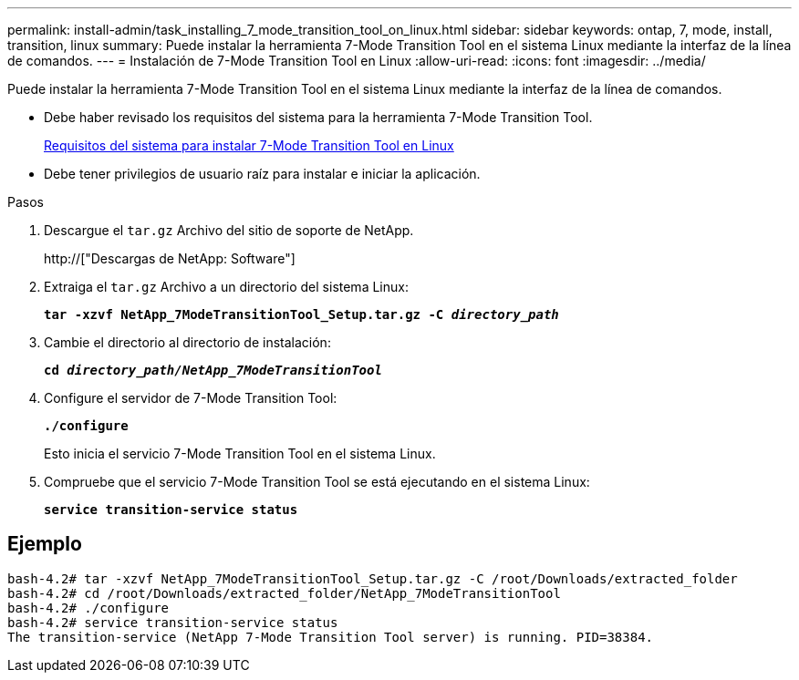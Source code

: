 ---
permalink: install-admin/task_installing_7_mode_transition_tool_on_linux.html 
sidebar: sidebar 
keywords: ontap, 7, mode, install, transition, linux 
summary: Puede instalar la herramienta 7-Mode Transition Tool en el sistema Linux mediante la interfaz de la línea de comandos. 
---
= Instalación de 7-Mode Transition Tool en Linux
:allow-uri-read: 
:icons: font
:imagesdir: ../media/


[role="lead"]
Puede instalar la herramienta 7-Mode Transition Tool en el sistema Linux mediante la interfaz de la línea de comandos.

* Debe haber revisado los requisitos del sistema para la herramienta 7-Mode Transition Tool.
+
xref:concept_system_requirements_for_7_mode_transition_tool_on_linux.adoc[Requisitos del sistema para instalar 7-Mode Transition Tool en Linux]

* Debe tener privilegios de usuario raíz para instalar e iniciar la aplicación.


.Pasos
. Descargue el `tar.gz` Archivo del sitio de soporte de NetApp.
+
http://["Descargas de NetApp: Software"]

. Extraiga el `tar.gz` Archivo a un directorio del sistema Linux:
+
`*tar -xzvf NetApp_7ModeTransitionTool_Setup.tar.gz -C _directory_path_*`

. Cambie el directorio al directorio de instalación:
+
`*cd _directory_path/NetApp_7ModeTransitionTool_*`

. Configure el servidor de 7-Mode Transition Tool:
+
`*./configure*`

+
Esto inicia el servicio 7-Mode Transition Tool en el sistema Linux.

. Compruebe que el servicio 7-Mode Transition Tool se está ejecutando en el sistema Linux:
+
`*service transition-service status*`





== Ejemplo

[listing]
----
bash-4.2# tar -xzvf NetApp_7ModeTransitionTool_Setup.tar.gz -C /root/Downloads/extracted_folder
bash-4.2# cd /root/Downloads/extracted_folder/NetApp_7ModeTransitionTool
bash-4.2# ./configure
bash-4.2# service transition-service status
The transition-service (NetApp 7-Mode Transition Tool server) is running. PID=38384.
----